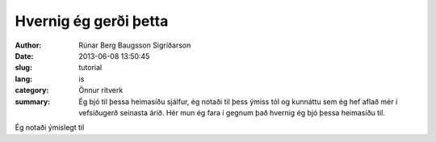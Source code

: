 Hvernig ég gerði þetta
======================

:author: Rúnar Berg Baugsson Sigríðarson
:date: 2013-06-08 13:50:45
:slug: tutorial
:lang: is
:category: Önnur ritverk

:summary: Ég bjó til þessa heimasíðu sjálfur, ég notaði til þess ýmiss
          tól og kunnáttu sem ég hef aflað mér í vefsíðugerð seinasta árið.
          Hér mun ég fara í gegnum það hvernig ég bjó þessa heimasíðu til.

Ég notaði ýmislegt til
